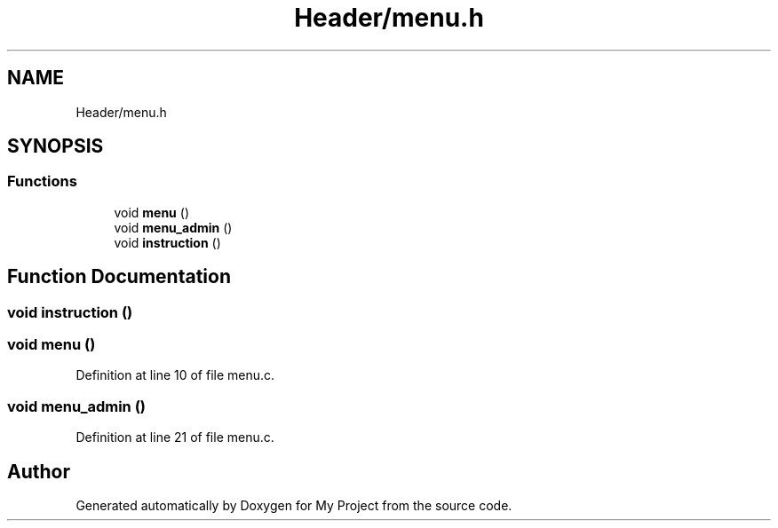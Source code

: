 .TH "Header/menu.h" 3 "Mon Apr 26 2021" "Version v1.0.3" "My Project" \" -*- nroff -*-
.ad l
.nh
.SH NAME
Header/menu.h
.SH SYNOPSIS
.br
.PP
.SS "Functions"

.in +1c
.ti -1c
.RI "void \fBmenu\fP ()"
.br
.ti -1c
.RI "void \fBmenu_admin\fP ()"
.br
.ti -1c
.RI "void \fBinstruction\fP ()"
.br
.in -1c
.SH "Function Documentation"
.PP 
.SS "void instruction ()"

.SS "void menu ()"

.PP
Definition at line 10 of file menu\&.c\&.
.SS "void menu_admin ()"

.PP
Definition at line 21 of file menu\&.c\&.
.SH "Author"
.PP 
Generated automatically by Doxygen for My Project from the source code\&.
